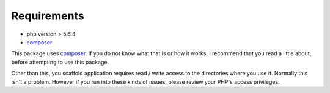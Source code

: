 .. index::
    single: Requirements

Requirements
============

* php version > 5.6.4
* `composer <https://getcomposer.org/>`_

This package uses `composer <https://getcomposer.org/>`_. If you do not know what that is or how it works, I recommend that you read a little about, before attempting to use this package.

Other than this, you scaffold application requires read / write access to the directories where you use it.
Normally this isn't a problem. However if you run into these kinds of issues, please review your PHP's access privileges.